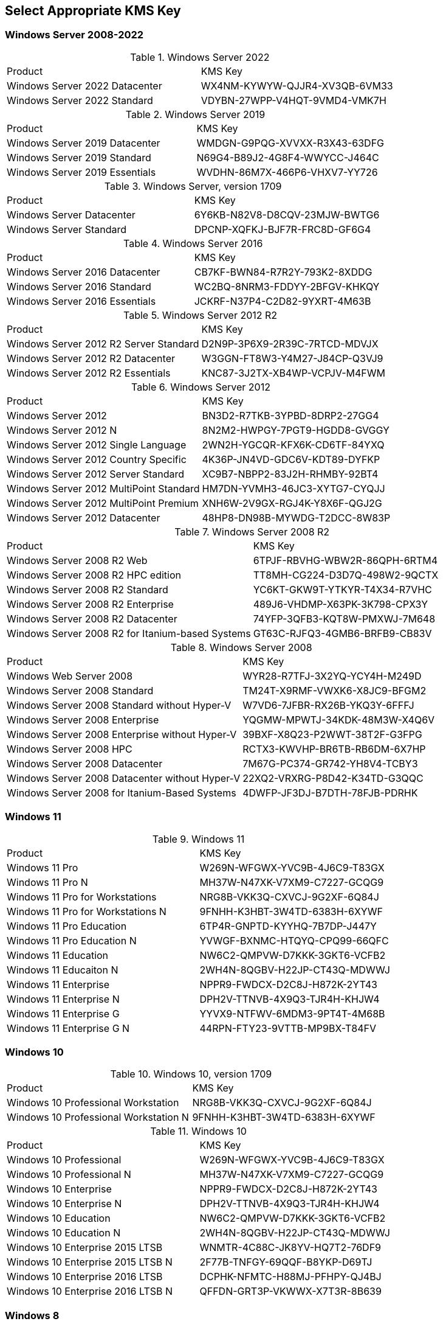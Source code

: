 
== Select Appropriate KMS Key
=== Windows Server 2008-2022

.Windows Server 2022
|===
|Product | KMS Key
|Windows Server 2022 Datacenter	| WX4NM-KYWYW-QJJR4-XV3QB-6VM33
|Windows Server 2022 Standard	| VDYBN-27WPP-V4HQT-9VMD4-VMK7H
|===

.Windows Server 2019
|===
|Product | KMS Key
|Windows Server 2019 Datacenter	|WMDGN-G9PQG-XVVXX-R3X43-63DFG
|Windows Server 2019 Standard	|N69G4-B89J2-4G8F4-WWYCC-J464C
|Windows Server 2019 Essentials	|WVDHN-86M7X-466P6-VHXV7-YY726
|===

.Windows Server, version 1709
|===
|Product | KMS Key
|Windows Server Datacenter |6Y6KB-N82V8-D8CQV-23MJW-BWTG6
|Windows Server Standard |DPCNP-XQFKJ-BJF7R-FRC8D-GF6G4
|===

.Windows Server 2016
|===
|Product | KMS Key
|Windows Server 2016 Datacenter	|CB7KF-BWN84-R7R2Y-793K2-8XDDG
|Windows Server 2016 Standard	|WC2BQ-8NRM3-FDDYY-2BFGV-KHKQY
|Windows Server 2016 Essentials	|JCKRF-N37P4-C2D82-9YXRT-4M63B
|===

.Windows Server 2012 R2
|===
|Product | KMS Key
|Windows Server 2012 R2 Server Standard	|D2N9P-3P6X9-2R39C-7RTCD-MDVJX
|Windows Server 2012 R2 Datacenter	|W3GGN-FT8W3-Y4M27-J84CP-Q3VJ9
|Windows Server 2012 R2 Essentials	|KNC87-3J2TX-XB4WP-VCPJV-M4FWM
|===

.Windows Server 2012
|===
|Product | KMS Key
|Windows Server 2012	|BN3D2-R7TKB-3YPBD-8DRP2-27GG4
|Windows Server 2012 N	|8N2M2-HWPGY-7PGT9-HGDD8-GVGGY
|Windows Server 2012 Single Language	|2WN2H-YGCQR-KFX6K-CD6TF-84YXQ
|Windows Server 2012 Country Specific	|4K36P-JN4VD-GDC6V-KDT89-DYFKP
|Windows Server 2012 Server Standard	|XC9B7-NBPP2-83J2H-RHMBY-92BT4
|Windows Server 2012 MultiPoint Standard	|HM7DN-YVMH3-46JC3-XYTG7-CYQJJ
|Windows Server 2012 MultiPoint Premium	|XNH6W-2V9GX-RGJ4K-Y8X6F-QGJ2G
|Windows Server 2012 Datacenter	|48HP8-DN98B-MYWDG-T2DCC-8W83P
|===

.Windows Server 2008 R2
|===
|Product | KMS Key
|Windows Server 2008 R2 Web	|6TPJF-RBVHG-WBW2R-86QPH-6RTM4
|Windows Server 2008 R2 HPC edition	|TT8MH-CG224-D3D7Q-498W2-9QCTX
|Windows Server 2008 R2 Standard	|YC6KT-GKW9T-YTKYR-T4X34-R7VHC
|Windows Server 2008 R2 Enterprise	|489J6-VHDMP-X63PK-3K798-CPX3Y
|Windows Server 2008 R2 Datacenter	|74YFP-3QFB3-KQT8W-PMXWJ-7M648
|Windows Server 2008 R2 for Itanium-based Systems	|GT63C-RJFQ3-4GMB6-BRFB9-CB83V
|===

.Windows Server 2008
|===
|Product | KMS Key
|Windows Web Server 2008	|WYR28-R7TFJ-3X2YQ-YCY4H-M249D
|Windows Server 2008 Standard	|TM24T-X9RMF-VWXK6-X8JC9-BFGM2
|Windows Server 2008 Standard without Hyper-V	|W7VD6-7JFBR-RX26B-YKQ3Y-6FFFJ
|Windows Server 2008 Enterprise	|YQGMW-MPWTJ-34KDK-48M3W-X4Q6V
|Windows Server 2008 Enterprise without Hyper-V	|39BXF-X8Q23-P2WWT-38T2F-G3FPG
|Windows Server 2008 HPC	|RCTX3-KWVHP-BR6TB-RB6DM-6X7HP
|Windows Server 2008 Datacenter	|7M67G-PC374-GR742-YH8V4-TCBY3
|Windows Server 2008 Datacenter without Hyper-V	|22XQ2-VRXRG-P8D42-K34TD-G3QQC
|Windows Server 2008 for Itanium-Based Systems	|4DWFP-JF3DJ-B7DTH-78FJB-PDRHK
|===

=== Windows 11

.Windows 11
|===
|Product | KMS Key
|Windows 11 Pro |W269N-WFGWX-YVC9B-4J6C9-T83GX
|Windows 11 Pro N |MH37W-N47XK-V7XM9-C7227-GCQG9
|Windows 11 Pro for Workstations |NRG8B-VKK3Q-CXVCJ-9G2XF-6Q84J
|Windows 11 Pro for Workstations N |9FNHH-K3HBT-3W4TD-6383H-6XYWF
|Windows 11 Pro Education |6TP4R-GNPTD-KYYHQ-7B7DP-J447Y
|Windows 11 Pro Education N |YVWGF-BXNMC-HTQYQ-CPQ99-66QFC
|Windows 11 Education |NW6C2-QMPVW-D7KKK-3GKT6-VCFB2
|Windows 11 Educaiton N |2WH4N-8QGBV-H22JP-CT43Q-MDWWJ
|Windows 11 Enterprise |NPPR9-FWDCX-D2C8J-H872K-2YT43
|Windows 11 Enterprise N |DPH2V-TTNVB-4X9Q3-TJR4H-KHJW4
|Windows 11 Enterprise G |YYVX9-NTFWV-6MDM3-9PT4T-4M68B
|Windows 11 Enterprise G N |44RPN-FTY23-9VTTB-MP9BX-T84FV
|===

=== Windows 10

.Windows 10, version 1709
|===
|Product | KMS Key
|Windows 10 Professional Workstation	|NRG8B-VKK3Q-CXVCJ-9G2XF-6Q84J
|Windows 10 Professional Workstation N	|9FNHH-K3HBT-3W4TD-6383H-6XYWF
|===

.Windows 10
|===
|Product | KMS Key
|Windows 10 Professional	|W269N-WFGWX-YVC9B-4J6C9-T83GX
|Windows 10 Professional N	|MH37W-N47XK-V7XM9-C7227-GCQG9
|Windows 10 Enterprise	|NPPR9-FWDCX-D2C8J-H872K-2YT43
|Windows 10 Enterprise N	|DPH2V-TTNVB-4X9Q3-TJR4H-KHJW4
|Windows 10 Education	|NW6C2-QMPVW-D7KKK-3GKT6-VCFB2
|Windows 10 Education N	|2WH4N-8QGBV-H22JP-CT43Q-MDWWJ
|Windows 10 Enterprise 2015 LTSB	|WNMTR-4C88C-JK8YV-HQ7T2-76DF9
|Windows 10 Enterprise 2015 LTSB N	|2F77B-TNFGY-69QQF-B8YKP-D69TJ
|Windows 10 Enterprise 2016 LTSB	|DCPHK-NFMTC-H88MJ-PFHPY-QJ4BJ
|Windows 10 Enterprise 2016 LTSB N	|QFFDN-GRT3P-VKWWX-X7T3R-8B639
|===

=== Windows 8
.Windows 8.1
|===
|Product | KMS Key
|Windows 8.1 Professional	|GCRJD-8NW9H-F2CDX-CCM8D-9D6T9
|Windows 8.1 Professional N	|HMCNV-VVBFX-7HMBH-CTY9B-B4FXY
|Windows 8.1 Enterprise	|MHF9N-XY6XB-WVXMC-BTDCT-MKKG7
|Windows 8.1 Enterprise N	|TT4HM-HN7YT-62K67-RGRQJ-JFFXW
|===

.Windows 8
|===
|Product | KMS Key
|Windows 8 Professional	|NG4HW-VH26C-733KW-K6F98-J8CK4
|Windows 8 Professional N	|XCVCF-2NXM9-723PB-MHCB7-2RYQQ
|Windows 8 Enterprise	|32JNW-9KQ84-P47T8-D8GGY-CWCK7
|Windows 8 Enterprise N	|JMNMF-RHW7P-DMY6X-RF3DR-X2BQT
|===

=== Windows 7

.Windows 7
|===
|Product | KMS Key
|Windows 7 Professional	|FJ82H-XT6CR-J8D7P-XQJJ2-GPDD4
|Windows 7 Professional N	|MRPKT-YTG23-K7D7T-X2JMM-QY7MG
|Windows 7 Professional E	|W82YF-2Q76Y-63HXB-FGJG9-GF7QX
|Windows 7 Enterprise	|33PXH-7Y6KF-2VJC9-XBBR8-HVTHH
|Windows 7 Enterprise N	|YDRBP-3D83W-TY26F-D46B2-XCKRJ
|Windows 7 Enterprise E	|C29WB-22CC8-VJ326-GHFJW-H9DH4
|===

=== Windows Vista

.Windows Vista
|===
|Product | KMS Key

|Windows Vista Business	|YFKBB-PQJJV-G996G-VWGXY-2V3X8
|Windows Vista Business N	|HMBQG-8H2RH-C77VX-27R82-VMQBT
|Windows Vista Enterprise	|VKK3X-68KWM-X2YGT-QR4M6-4BWMV
|Windows Vista Enterprise N	|VTC42-BM838-43QHV-84HX6-XJXKV
|===

=== Office 2021
.Office 2021
|===
|Product | KMS Key
|Office LTSC Professional Plus 2021	|FXYTK-NJJ8C-GB6DW-3DYQT-6F7TH
|Office LTSC Standard 2021	|KDX7X-BNVR8-TXXGX-4Q7Y8-78VT3
|Project Professional 2021	|FTNWT-C6WBT-8HMGF-K9PRX-QV9H8
|Project Standard 2021	|J2JDC-NJCYY-9RGQ4-YXWMH-T3D4T
|Visio LTSC Professional 2021	|KNH8D-FGHT4-T8RK3-CTDYJ-K2HT4
|Visio LTSC Standard 2021|	MJVNY-BYWPY-CWV6J-2RKRT-4M8QG
|Access LTSC 2021	|WM8YG-YNGDD-4JHDC-PG3F4-FC4T4
|Excel LTSC 2021	|NWG3X-87C9K-TC7YY-BC2G7-G6RVC
|Outlook LTSC 2021	|C9FM6-3N72F-HFJXB-TM3V9-T86R9
|PowerPoint LTSC 2021	|TY7XF-NFRBR-KJ44C-G83KF-GX27K
|Publisher LTSC 2021	|2MW9D-N4BXM-9VBPG-Q7W6M-KFBGQ
|Skype for Business LTSC 2021	|HWCXN-K3WBT-WJBKY-R8BD9-XK29P
|Word LTSC 2021	|TN8H9-M34D3-Y64V9-TR72V-X79KV
|===

=== Office 2019
.Office 2019
|===
|Product | KMS Key
|Office Professional Plus 2019 |NMMKJ-6RK4F-KMJVX-8D9MJ-6MWKP
|Office Standard 2019 |6NWWJ-YQWMR-QKGCB-6TMB3-9D9HK
|Project Professional 2019 |B4NPR-3FKK7-T2MBV-FRQ4W-PKD2B
|Project Standard 2019 |C4F7P-NCP8C-6CQPT-MQHV9-JXD2M
|Visio Professional 2019 |9BGNQ-K37YR-RQHF2-38RQ3-7VCBB
|Visio Standard 2019 |7TQNQ-K3YQQ-3PFH7-CCPPM-X4VQ2
|Access 2019 |9N9PT-27V4Y-VJ2PD-YXFMF-YTFQT
|Excel 2019 |TMJWT-YYNMB-3BKTF-644FC-RVXBD
|Outlook 2019 |7HD7K-N4PVK-BHBCQ-YWQRW-XW4VK
|PowerPoint 2019 |RRNCX-C64HY-W2MM7-MCH9G-TJHMQ
|Publisher 2019 |G2KWX-3NW6P-PY93R-JXK2T-C9Y9V
|Skype for Business 2019 |NCJ33-JHBBY-HTK98-MYCV8-HMKHJ
|Word 2019 |PBX3G-NWMT6-Q7XBW-PYJGG-WXD33
|===

=== Office 2016
.Office 2016
|===
|Product | KMS Key
|Office Professional Plus 2016 |XQNVK-8JYDB-WJ9W3-YJ8YR-WFG99
|Office Standard 2016 |JNRGM-WHDWX-FJJG3-K47QV-DRTFM
|Project Professional 2016 |YG9NW-3K39V-2T3HJ-93F3Q-G83KT
|Project Standard 2016 |GNFHQ-F6YQM-KQDGJ-327XX-KQBVC
|Visio Professional 2016 |PD3PC-RHNGV-FXJ29-8JK7D-RJRJK
|Visio Standard 2016 |7WHWN-4T7MP-G96JF-G33KR-W8GF4
|Access 2016 |GNH9Y-D2J4T-FJHGG-QRVH7-QPFDW
|Excel 2016 |9C2PK-NWTVB-JMPW8-BFT28-7FTBF
|OneNote 2016 |DR92N-9HTF2-97XKM-XW2WJ-XW3J6
|Outlook 2016 |R69KK-NTPKF-7M3Q4-QYBHW-6MT9B
|PowerPoint 2016 |J7MQP-HNJ4Y-WJ7YM-PFYGF-BY6C6
|Publisher 2016 |F47MM-N3XJP-TQXJ9-BP99D-8837K
|Skype for Business 2016 |869NQ-FJ69K-466HW-QYCP2-DDBV6
|Word 2016 |WXY84-JN2Q9-RBCCQ-3Q3J3-3PFJ6
|===

=== Office 2013
.Office 2013
|===
|Product | KMS Key
|Office 2013 Professional Plus |YC7DK-G2NP3-2QQC3-J6H88-GVGXT
|Office 2013 Standard |KBKQT-2NMXY-JJWGP-M62JB-92CD4
|Project 2013 Professional |FN8TT-7WMH6-2D4X9-M337T-2342K
|Project 2013 Standard |6NTH3-CW976-3G3Y2-JK3TX-8QHTT
|Visio 2013 Professional |C2FG9-N6J68-H8BTJ-BW3QX-RM3B3
|Visio 2013 Standard |J484Y-4NKBF-W2HMG-DBMJC-PGWR7
|Access 2013 |NG2JY-H4JBT-HQXYP-78QH9-4JM2D
|Excel 2013 |VGPNG-Y7HQW-9RHP7-TKPV3-BG7GB
|InfoPath 2013 |DKT8B-N7VXH-D963P-Q4PHY-F8894
|Lync 2013 |2MG3G-3BNTT-3MFW9-KDQW3-TCK7R
|OneNote 2013 |TGN6P-8MMBC-37P2F-XHXXK-P34VW
|Outlook 2013 |QPN8Q-BJBTJ-334K3-93TGY-2PMBT
|PowerPoint 2013 |4NT99-8RJFH-Q2VDH-KYG2C-4RD4F
|Publisher 2013 |PN2WF-29XG2-T9HJ7-JQPJR-FCXK4
|Word 2013 |6Q7VD-NX8JD-WJ2VH-88V73-4GBJ7
|===

=== Office 2010
.Office 2010
|===
|Product | KMS Key
|Office Professional Plus 2010 |VYBBJ-TRJPB-QFQRF-QFT4D-H3GVB
|Office Standard 2010 |V7QKV-4XVVR-XYV4D-F7DFM-8R6BM
|Office Home and Business 2010 |D6QFG-VBYP2-XQHM7-J97RH-VVRCK
|Project Professional 2010 |YGX6F-PGV49-PGW3J-9BTGG-VHKC6
|Project Standard 2010 |4HP3K-88W3F-W2K3D-6677X-F9PGB
|Visio Premium 2010 |D9DWC-HPYVV-JGF4P-BTWQB-WX8BJ
|Visio Professional 2010|7MCW8-VRQVK-G677T-PDJCM-Q8TCP
|Visio Standard 2010 |767HD-QGMWX-8QTDB-9G3R2-KHFGJ
|Access 2010 |V7Y44-9T38C-R2VJK-666HK-T7DDX
|Excel 2010 |H62QG-HXVKF-PP4HP-66KMR-CW9BM
|SharePoint Workspace 2010 |QYYW6-QP4CB-MBV6G-HYMCJ-4T3J4
|InfoPath 2010 |K96W8-67RPQ-62T9Y-J8FQJ-BT37T
|OneNote 2010 |Q4Y4M-RHWJM-PY37F-MTKWH-D3XHX
|Outlook 2010 |7YDC2-CWM8M-RRTJC-8MDVC-X3DWQ
|PowerPoint 2010 |RC8FX-88JRY-3PF7C-X8P67-P4VTT
|Publisher 2010 |BFK7F-9MYHM-V68C7-DRQ66-83YTP
|Word 2010 |HVHB3-C6FV7-KQX9W-YQG79-CRY7T
|===

== Windows KMS Setup
=== Install KMS Key
.Open an elevated command prompt (as administrator)
[source,batch,linenums]
slmgr.vbs /ipk <kms-key>

.e.g. Windows 10 Enterprise
[source,batch,linenums]
# Remove Product Key
slmgr /upk
# Remove product key from registry
slmgr /cpky

slmgr.vbs /ipk NPPR9-FWDCX-D2C8J-H872K-2YT43

=== Configure KMS Client
Open an elevated command prompt (as administrator)

[source,batch,linenums]
slmgr.vbs /skms <host>:<port>

=== Activate
[source,batch,linenums]
slmgr.vbs /ato

== Office KMS Setup
=== Install KMS Key
[source,powershell,linenums]
cd "C:\Program Files\Microsoft Office\Office16"
cscript ospp.vbs /inpkey:XQNVK-8JYDB-WJ9W3-YJ8YR-WFG99

=== Configure KMS Client
[source,powershell,linenums]
cscript ospp.vbs /sethst:kms01.yourdomain.com
cscript ospp.vbs /setprt:1689  // Optionally set KMS Server Port

=== Activate
[source,powershell,linenums]
cscript ospp.vbs /act  // Activate
cscript ospp.vbs /dstatusall  // Optionally Check Current Status

== Reference
* https://theitbros.com/ms-office-2016-activation-with-kms/[IT Bros]
* https://www.microsoft.com/en-us/download/details.aspx?id=49164[Office 2016 Client Software License Management Tool]
* https://docs.microsoft.com/en-us/windows-server/get-started/kmsclientkeys[Micorosft Docs KMS Keys]
* https://docs.microsoft.com/en-us/windows/deployment/volume-activation/activate-using-key-management-service-vamt[Microsoft Docs KMS]
* https://technet.microsoft.com/en-us/library/ff793406.aspx[Technet]
* https://docs.microsoft.com/en-us/DeployOffice/vlactivation/gvlks[Office 2021 GVLK]
* https://www.blowingideas.com/windows-11-product-keys/#Windows_11_Serial_Keys[Windows 11 Keys]
